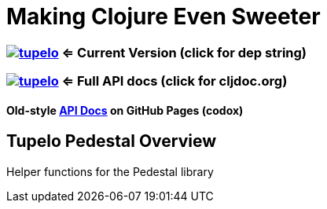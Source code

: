 
= Making Clojure Even Sweeter

=== image:https://img.shields.io/clojars/v/tupelo.svg[link="http://clojars.org/tupelo"] <= Current Version (click for dep string)
=== image:https://cljdoc.org/badge/tupelo/tupelo[link="https://cljdoc.org/d/tupelo/tupelo/CURRENT"] <= Full API docs (click for cljdoc.org)
==== Old-style link:http://cloojure.github.io/doc/tupelo/[API Docs] on GitHub Pages (codox)

== Tupelo Pedestal Overview

Helper functions for the Pedestal library


